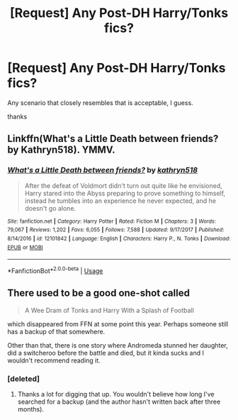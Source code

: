 #+TITLE: [Request] Any Post-DH Harry/Tonks fics?

* [Request] Any Post-DH Harry/Tonks fics?
:PROPERTIES:
:Author: raapster
:Score: 26
:DateUnix: 1536380914.0
:DateShort: 2018-Sep-08
:FlairText: Request
:END:
Any scenario that closely resembles that is acceptable, I guess.

thanks


** Linkffn(What's a Little Death between friends? by Kathryn518). YMMV.
:PROPERTIES:
:Author: TheVoteMote
:Score: 10
:DateUnix: 1536395915.0
:DateShort: 2018-Sep-08
:END:

*** [[https://www.fanfiction.net/s/12101842/1/][*/What's a Little Death between friends?/*]] by [[https://www.fanfiction.net/u/4404355/kathryn518][/kathryn518/]]

#+begin_quote
  After the defeat of Voldmort didn't turn out quite like he envisioned, Harry stared into the Abyss preparing to prove something to himself, instead he tumbles into an experience he never expected, and he doesn't go alone.
#+end_quote

^{/Site/:} ^{fanfiction.net} ^{*|*} ^{/Category/:} ^{Harry} ^{Potter} ^{*|*} ^{/Rated/:} ^{Fiction} ^{M} ^{*|*} ^{/Chapters/:} ^{3} ^{*|*} ^{/Words/:} ^{79,067} ^{*|*} ^{/Reviews/:} ^{1,202} ^{*|*} ^{/Favs/:} ^{6,055} ^{*|*} ^{/Follows/:} ^{7,588} ^{*|*} ^{/Updated/:} ^{9/17/2017} ^{*|*} ^{/Published/:} ^{8/14/2016} ^{*|*} ^{/id/:} ^{12101842} ^{*|*} ^{/Language/:} ^{English} ^{*|*} ^{/Characters/:} ^{Harry} ^{P.,} ^{N.} ^{Tonks} ^{*|*} ^{/Download/:} ^{[[http://www.ff2ebook.com/old/ffn-bot/index.php?id=12101842&source=ff&filetype=epub][EPUB]]} ^{or} ^{[[http://www.ff2ebook.com/old/ffn-bot/index.php?id=12101842&source=ff&filetype=mobi][MOBI]]}

--------------

*FanfictionBot*^{2.0.0-beta} | [[https://github.com/tusing/reddit-ffn-bot/wiki/Usage][Usage]]
:PROPERTIES:
:Author: FanfictionBot
:Score: 8
:DateUnix: 1536396001.0
:DateShort: 2018-Sep-08
:END:


** There used to be a good one-shot called

#+begin_quote
  A Wee Dram of Tonks and Harry With a Splash of Football
#+end_quote

which disappeared from FFN at some point this year. Perhaps someone still has a backup of that somewhere.

Other than that, there is one story where Andromeda stunned her daughter, did a switcheroo before the battle and died, but it kinda sucks and I wouldn't recommend reading it.
:PROPERTIES:
:Author: Hellstrike
:Score: 2
:DateUnix: 1536439382.0
:DateShort: 2018-Sep-09
:END:

*** [deleted]
:PROPERTIES:
:Score: 4
:DateUnix: 1536442346.0
:DateShort: 2018-Sep-09
:END:

**** Thanks a lot for digging that up. You wouldn't believe how long I've searched for a backup (and the author hasn't written back after three months).
:PROPERTIES:
:Author: Hellstrike
:Score: 1
:DateUnix: 1536442550.0
:DateShort: 2018-Sep-09
:END:
